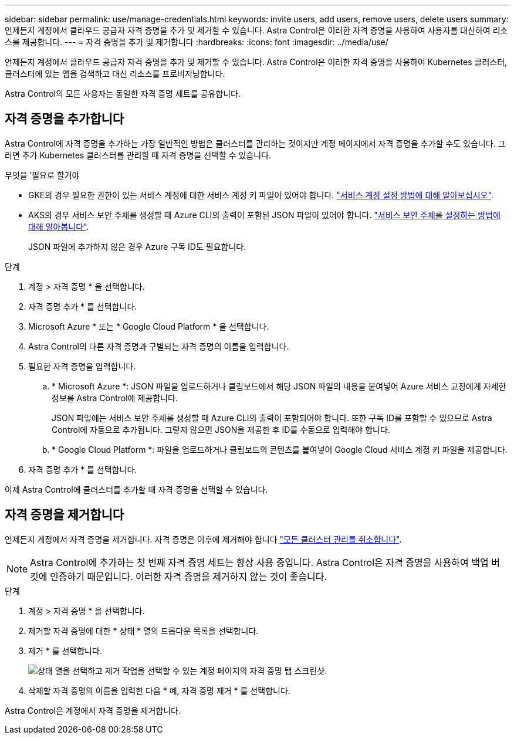 ---
sidebar: sidebar 
permalink: use/manage-credentials.html 
keywords: invite users, add users, remove users, delete users 
summary: 언제든지 계정에서 클라우드 공급자 자격 증명을 추가 및 제거할 수 있습니다. Astra Control은 이러한 자격 증명을 사용하여 사용자를 대신하여 리소스를 제공합니다. 
---
= 자격 증명을 추가 및 제거합니다
:hardbreaks:
:icons: font
:imagesdir: ../media/use/


언제든지 계정에서 클라우드 공급자 자격 증명을 추가 및 제거할 수 있습니다. Astra Control은 이러한 자격 증명을 사용하여 Kubernetes 클러스터, 클러스터에 있는 앱을 검색하고 대신 리소스를 프로비저닝합니다.

Astra Control의 모든 사용자는 동일한 자격 증명 세트를 공유합니다.



== 자격 증명을 추가합니다

Astra Control에 자격 증명을 추가하는 가장 일반적인 방법은 클러스터를 관리하는 것이지만 계정 페이지에서 자격 증명을 추가할 수도 있습니다. 그러면 추가 Kubernetes 클러스터를 관리할 때 자격 증명을 선택할 수 있습니다.

.무엇을 &#8217;필요로 할거야
* GKE의 경우 필요한 권한이 있는 서비스 계정에 대한 서비스 계정 키 파일이 있어야 합니다. link:../get-started/set-up-google-cloud.html["서비스 계정 설정 방법에 대해 알아보십시오"].
* AKS의 경우 서비스 보안 주체를 생성할 때 Azure CLI의 출력이 포함된 JSON 파일이 있어야 합니다. link:../get-started/set-up-microsoft-azure-with-anf.html["서비스 보안 주체를 설정하는 방법에 대해 알아봅니다"].
+
JSON 파일에 추가하지 않은 경우 Azure 구독 ID도 필요합니다.



.단계
. 계정 > 자격 증명 * 을 선택합니다.
. 자격 증명 추가 * 를 선택합니다.
. Microsoft Azure * 또는 * Google Cloud Platform * 을 선택합니다.
. Astra Control의 다른 자격 증명과 구별되는 자격 증명의 이름을 입력합니다.
. 필요한 자격 증명을 입력합니다.
+
.. * Microsoft Azure *: JSON 파일을 업로드하거나 클립보드에서 해당 JSON 파일의 내용을 붙여넣어 Azure 서비스 교장에게 자세한 정보를 Astra Control에 제공합니다.
+
JSON 파일에는 서비스 보안 주체를 생성할 때 Azure CLI의 출력이 포함되어야 합니다. 또한 구독 ID를 포함할 수 있으므로 Astra Control에 자동으로 추가됩니다. 그렇지 않으면 JSON을 제공한 후 ID를 수동으로 입력해야 합니다.

.. * Google Cloud Platform *: 파일을 업로드하거나 클립보드의 콘텐츠를 붙여넣어 Google Cloud 서비스 계정 키 파일을 제공합니다.


. 자격 증명 추가 * 를 선택합니다.


이제 Astra Control에 클러스터를 추가할 때 자격 증명을 선택할 수 있습니다.



== 자격 증명을 제거합니다

언제든지 계정에서 자격 증명을 제거합니다. 자격 증명은 이후에 제거해야 합니다 link:unmanage.html["모든 클러스터 관리를 취소합니다"].


NOTE: Astra Control에 추가하는 첫 번째 자격 증명 세트는 항상 사용 중입니다. Astra Control은 자격 증명을 사용하여 백업 버킷에 인증하기 때문입니다. 이러한 자격 증명을 제거하지 않는 것이 좋습니다.

.단계
. 계정 > 자격 증명 * 을 선택합니다.
. 제거할 자격 증명에 대한 * 상태 * 열의 드롭다운 목록을 선택합니다.
. 제거 * 를 선택합니다.
+
image:screenshot-remove-credentials.gif["상태 열을 선택하고 제거 작업을 선택할 수 있는 계정 페이지의 자격 증명 탭 스크린샷."]

. 삭제할 자격 증명의 이름을 입력한 다음 * 예, 자격 증명 제거 * 를 선택합니다.


Astra Control은 계정에서 자격 증명을 제거합니다.
